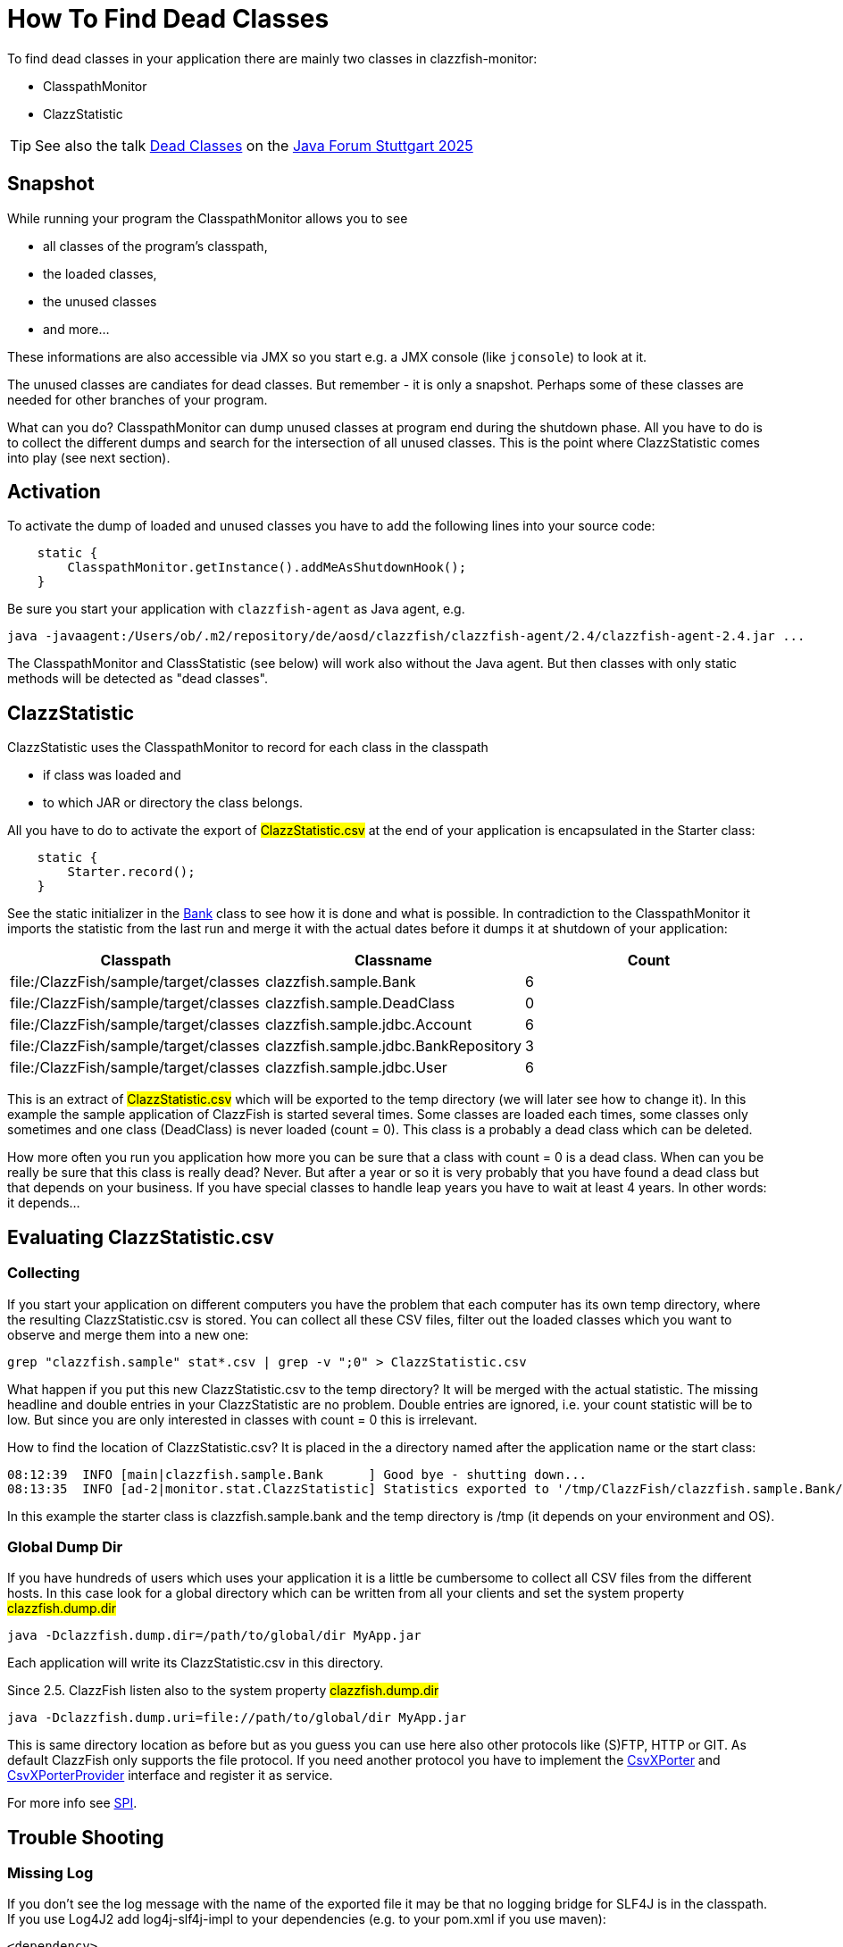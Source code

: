 = How To Find Dead Classes

To find dead classes in your application there are mainly two classes in clazzfish-monitor:

* ClasspathMonitor
* ClazzStatistic

TIP: See also the talk https://www.java-forum-stuttgart.de/vortraege/dead-classes/[Dead Classes] on the https://www.java-forum-stuttgart.de/vortraege/2025/[Java Forum Stuttgart 2025]


== Snapshot

While running your program the ClasspathMonitor allows you to see

* all classes of the program's classpath,
* the loaded classes,
* the unused classes
* and more...

These informations are also accessible via JMX so you start e.g. a JMX console (like `jconsole`) to look at it.

The unused classes are candiates for dead classes.
But remember - it is only a snapshot.
Perhaps some of these classes are needed for other branches of your program.

What can you do?
ClasspathMonitor can dump unused classes at program end during the shutdown phase.
All you have to do is to collect the different dumps and search for the intersection of all unused classes.
This is the point where ClazzStatistic comes into play (see next section).


== Activation

To activate the dump of loaded and unused classes you have to add the following lines into your source code:

[source:java]
----
    static {
        ClasspathMonitor.getInstance().addMeAsShutdownHook();
    }
----

Be sure you start your application with `clazzfish-agent` as Java agent, e.g.

----
java -javaagent:/Users/ob/.m2/repository/de/aosd/clazzfish/clazzfish-agent/2.4/clazzfish-agent-2.4.jar ...
----

The ClasspathMonitor and ClassStatistic (see below) will work also without the Java agent.
But then classes with only static methods will be detected as "dead classes".


== ClazzStatistic

ClazzStatistic uses the ClasspathMonitor to record for each class in the classpath

* if class was loaded and
* to which JAR or directory the class belongs.

All you have to do to activate the export of #ClazzStatistic.csv# at the end of your application is encapsulated in the Starter class:

[source:java]
----
    static {
        Starter.record();
    }
----

See the static initializer in the link:../../sample/src/main/java/clazzfish/sample/Bank.java[Bank] class to see how it is done and what is possible.
In contradiction to the ClasspathMonitor it imports the statistic from the last run and merge it with the actual dates before it dumps it at shutdown of your application:

|===
|Classpath |Classname |Count

|file:/ClazzFish/sample/target/classes
|clazzfish.sample.Bank
|6

|file:/ClazzFish/sample/target/classes
|clazzfish.sample.DeadClass
|0

|file:/ClazzFish/sample/target/classes
|clazzfish.sample.jdbc.Account
|6

|file:/ClazzFish/sample/target/classes
|clazzfish.sample.jdbc.BankRepository
|3

|file:/ClazzFish/sample/target/classes
|clazzfish.sample.jdbc.User
|6
|===

This is an extract of #ClazzStatistic.csv# which will be exported to the temp directory (we will later see how to change it).
In this example the sample application of ClazzFish is started several times.
Some classes are loaded each times, some classes only sometimes and one class (DeadClass) is never loaded (count = 0).
This class is a probably a dead class which can be deleted.

How more often you run you application how more you can be sure that a class with count = 0 is a dead class.
When can you be really be sure that this class is really dead?
Never. But after a year or so it is very probably that you have found a dead class but that depends on your business.
If you have special classes to handle leap years you have to wait at least 4 years.
In other words: it depends...


== Evaluating ClazzStatistic.csv

=== Collecting

If you start your application on different computers you have the problem that each computer has its own temp directory, where the resulting ClazzStatistic.csv is stored.
You can collect all these CSV files, filter out the loaded classes which you want to observe and merge them into a new one:

    grep "clazzfish.sample" stat*.csv | grep -v ";0" > ClazzStatistic.csv

What happen if you put this new ClazzStatistic.csv to the temp directory?
It will be merged with the actual statistic.
The missing headline and double entries in your ClazzStatistic are no problem.
Double entries are ignored, i.e. your count statistic will be to low.
But since you are only interested in classes with count = 0 this is irrelevant.

How to find the location of ClazzStatistic.csv?
It is placed in the a directory named after the application name or the start class:

[source]
----
08:12:39  INFO [main|clazzfish.sample.Bank      ] Good bye - shutting down...
08:13:35  INFO [ad-2|monitor.stat.ClazzStatistic] Statistics exported to '/tmp/ClazzFish/clazzfish.sample.Bank/ClazzStatistic.csv'.
----

In this example the starter class is clazzfish.sample.bank and the temp directory is /tmp
(it depends on your environment and OS).



=== Global Dump Dir

If you have hundreds of users which uses your application it is a little be cumbersome to collect all CSV files from the different hosts.
In this case look for a global directory which can be written from all your clients and set the system property #clazzfish.dump.dir#

[source:bash]
----
java -Dclazzfish.dump.dir=/path/to/global/dir MyApp.jar
----

Each application will write its ClazzStatistic.csv in this directory.

Since 2.5. ClazzFish listen also to the system property #clazzfish.dump.dir#

[source:bash]
----
java -Dclazzfish.dump.uri=file://path/to/global/dir MyApp.jar
----

This is same directory location as before but as you guess you can use here also other protocols like (S)FTP, HTTP or GIT.
As default ClazzFish only supports the file protocol.
If you need another protocol you have to implement the link:../../monitor/src/main/java/clazzfish/monitor/spi/CsvXPorter.java[CsvXPorter] and link:../../monitor/src/main/java/clazzfish/monitor/spi/CsvXPorterProvider.java[CsvXPorterProvider] interface and register it as service.

For more info see link:SPI.adoc[SPI].


== Trouble Shooting

=== Missing Log

If you don't see the log message with the name of the exported file it may be that no logging bridge for SLF4J is in the classpath.
If you use Log4J2 add log4j-slf4j-impl to your dependencies (e.g. to your pom.xml if you use maven):

[source:xml]
----
<dependency>
    <groupId>org.apache.logging.log4j</groupId>
    <artifactId>log4j-slf4j-impl</artifactId>
    <version>2.24.3</version>
</dependency>
----

To see more log messages you set the log level for clazzfish to DEBUG or TRACE.


=== Dead Static Classes

If you start your application without the Java agent `clazzfish-agent` static and abstract classes will be reported as dead classes in older versions of ClazzFish (before 2.5).
The reason for it is the use of the garbage collector (GC) as fallback.
But the GC only collect object instances not classes.

Also this problem ist fixed with v2.5 it is not guaranteed that it works with all kind of Java VMs.
In this case start your application with `clazzfish-agent`:

----
java -javaagent:/Users/ob/.m2/repository/de/aosd/clazzfish/clazzfish-agent/2.4/clazzfish-agent-2.4.jar ...
----
